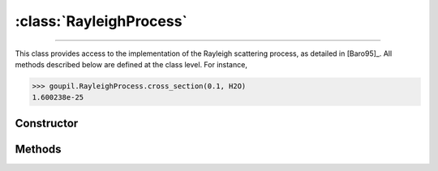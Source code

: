:class:`RayleighProcess`
========================

.. _RayleighProcess:

----

This class provides access to the implementation of the Rayleigh scattering
process, as detailed in [Baro95]_. All methods described below are defined at
the class level.  For instance,

>>> goupil.RayleighProcess.cross_section(0.1, H2O)
1.600238e-25


Constructor
-----------

.. py:class:: RayleighProcess

   .. note::

      This class serves as a namespace and is not intended for instantiation.
      Any attempt to do so will result in a :external:py:class:`TypeError`.


Methods
-------

.. py:method:: RayleighProcess.cross_section(energy, material)

   Computes the total cross-section for Rayleigh scattering of a photon with a
   specified *energy* (in MeV) on an atom of a given *material*. The *energy*
   can be a :external:py:class:`float` or a :external:py:class:`numpy.ndarray`
   of floats. The *material* must be an instance of :doc:`material_record`.

.. py:method:: RayleighProcess.dcs(energy, cos_theta, material)

   Computes the differential cross-section (DCS) for Rayleigh scattering of a
   photon on an atom of a given *material*. The input parameters are the photon
   *energy* (in MeV) and the cosine of the scattering angle (*cos_theta*), which
   can be a single :external:py:class:`float` or a
   :external:py:class:`numpy.ndarray` of floats. The *material* must be provided
   as a :doc:`material_record` object.

.. py:method:: RayleighProcess.sample(energy, material)

   This function generates random Rayleigh collisions. The photon *energy*, in
   MeV, can be a :external:py:class:`float` or a
   :external:py:class:`numpy.ndarray`. The target *material* must be an instance
   of :doc:`material_record`. The output is the cosine of the scattering
   angle(s).
